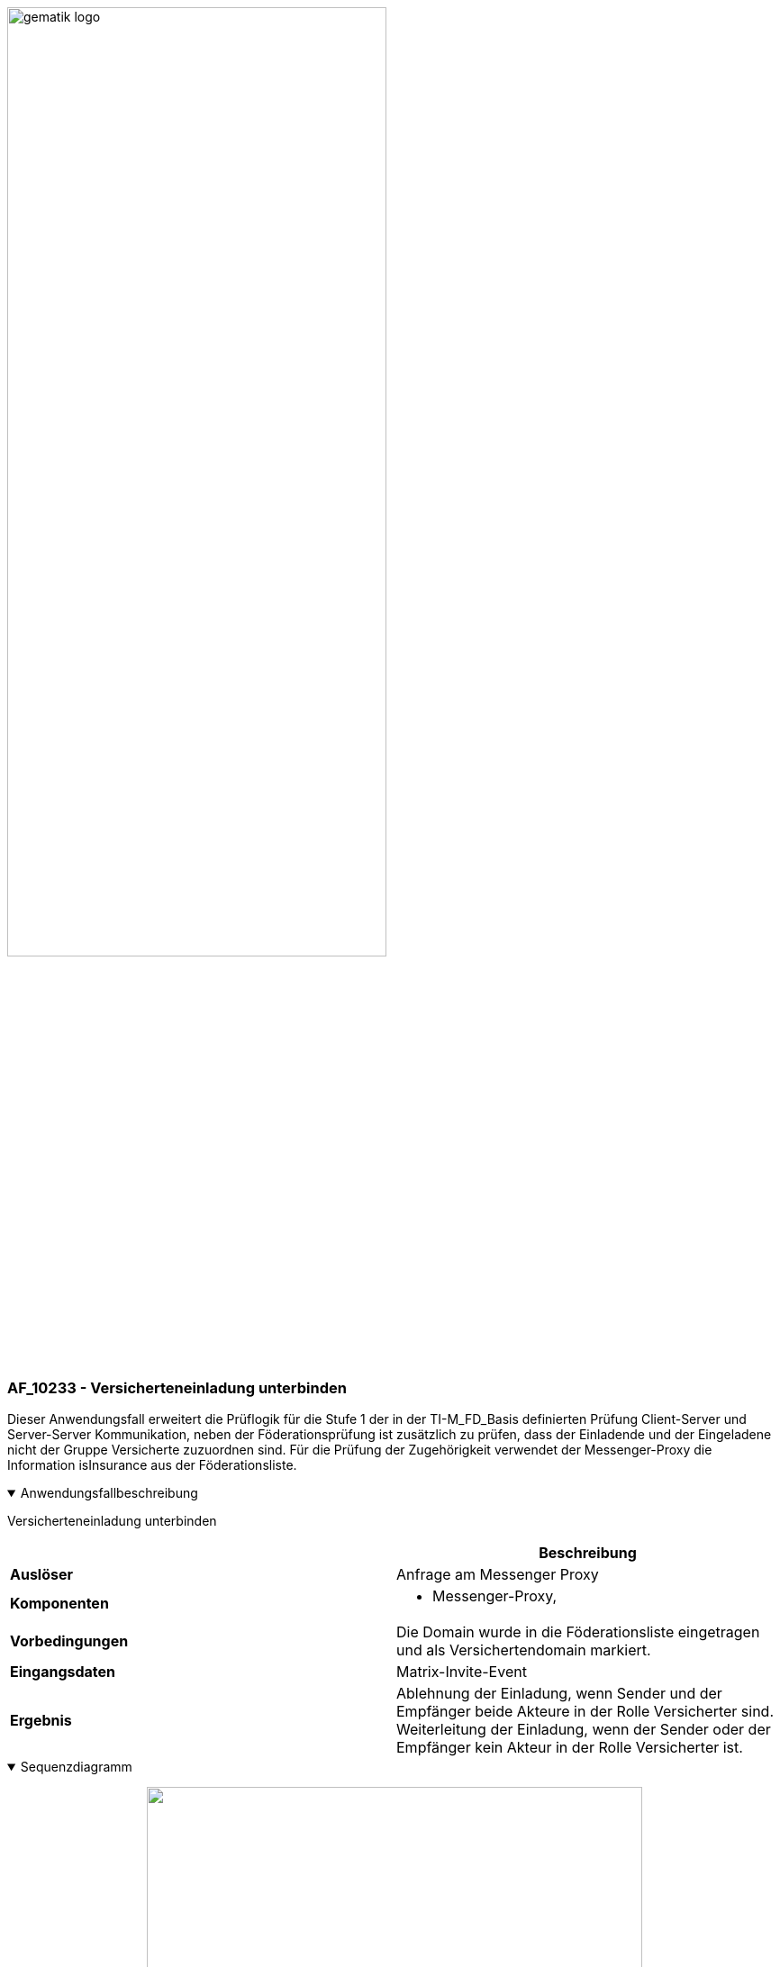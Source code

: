 ifdef::env-github[]
:tip-caption: :bulb:
:note-caption: :information_source:
:important-caption: :heavy_exclamation_mark:
:caution-caption: :fire:
:warning-caption: :warning:
endif::[]

:imagesdir: ../../images

image:meta/gematik_logo.svg[width=70%]

=== AF_10233 - Versicherteneinladung unterbinden
Dieser Anwendungsfall erweitert die Prüflogik für die Stufe 1 der in der TI-M_FD_Basis definierten Prüfung Client-Server und Server-Server Kommunikation, neben der Föderationsprüfung ist zusätzlich zu prüfen, dass der Einladende und der Eingeladene nicht der Gruppe Versicherte zuzuordnen sind. Für die Prüfung der Zugehörigkeit verwendet der Messenger-Proxy die Information isInsurance aus der Föderationsliste.

.Anwendungsfallbeschreibung
[%collapsible%open]
====
[caption=]
Versicherteneinladung unterbinden
[%header, cols="1,1"]
|===
| |Beschreibung
|*Auslöser* |Anfrage am Messenger Proxy
|*Komponenten* a|
              * Messenger-Proxy,
|*Vorbedingungen* a| Die Domain wurde in die Föderationsliste eingetragen und als Versichertendomain markiert.
|*Eingangsdaten* |Matrix-Invite-Event
|*Ergebnis* a|Ablehnung der Einladung, wenn Sender und der Empfänger beide Akteure in der Rolle Versicherter sind.
Weiterleitung der Einladung, wenn der Sender oder der Empfänger kein Akteur in der Rolle Versicherter ist.
|===
====
.Sequenzdiagramm
[%collapsible%open]
====
++++
<p align="center">
  <img width="80%" src=../../images/diagrams/TI-Messenger-Dienst/Ressourcen/UC_10233_Seq.svg>
</p>
++++
====
